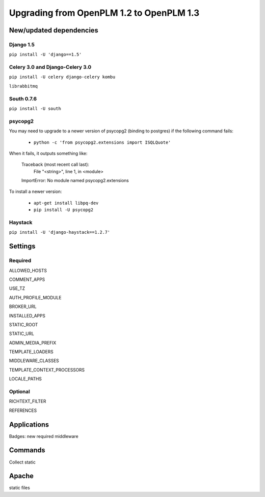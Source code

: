 ===========================================
Upgrading from OpenPLM 1.2 to OpenPLM 1.3
===========================================


New/updated dependencies
==============================

Django 1.5
+++++++++++++++++

``pip install -U 'django==1.5'``

Celery 3.0 and Django-Celery 3.0
++++++++++++++++++++++++++++++++++

``pip install -U celery django-celery kombu``

``librabbitmq``

South 0.7.6
++++++++++++

``pip install -U south``

psycopg2
++++++++++++++

You may need to upgrade to a newer version of psycopg2 (binding to postgres)
if the following command fails:

    * ``python -c 'from psycopg2.extensions import ISQLQuote'``

When it fails, it outputs something like:

    Traceback (most recent call last):
      File "<string>", line 1, in <module>
    ImportError: No module named psycopg2.extensions

To install a newer version:

    * ``apt-get install libpq-dev``
    * ``pip install -U psycopg2``

Haystack
++++++++++++

``pip install -U 'django-haystack==1.2.7'``


Settings
==============

Required
++++++++++++

ALLOWED_HOSTS

COMMENT_APPS

USE_TZ

AUTH_PROFILE_MODULE

BROKER_URL

INSTALLED_APPS

STATIC_ROOT

STATIC_URL

ADMIN_MEDIA_PREFIX

TEMPLATE_LOADERS

MIDDLEWARE_CLASSES


TEMPLATE_CONTEXT_PROCESSORS


LOCALE_PATHS

Optional
++++++++++

RICHTEXT_FILTER

REFERENCES

Applications
===================

Badges: new required middleware

Commands
==============

Collect static

Apache
================

static files

